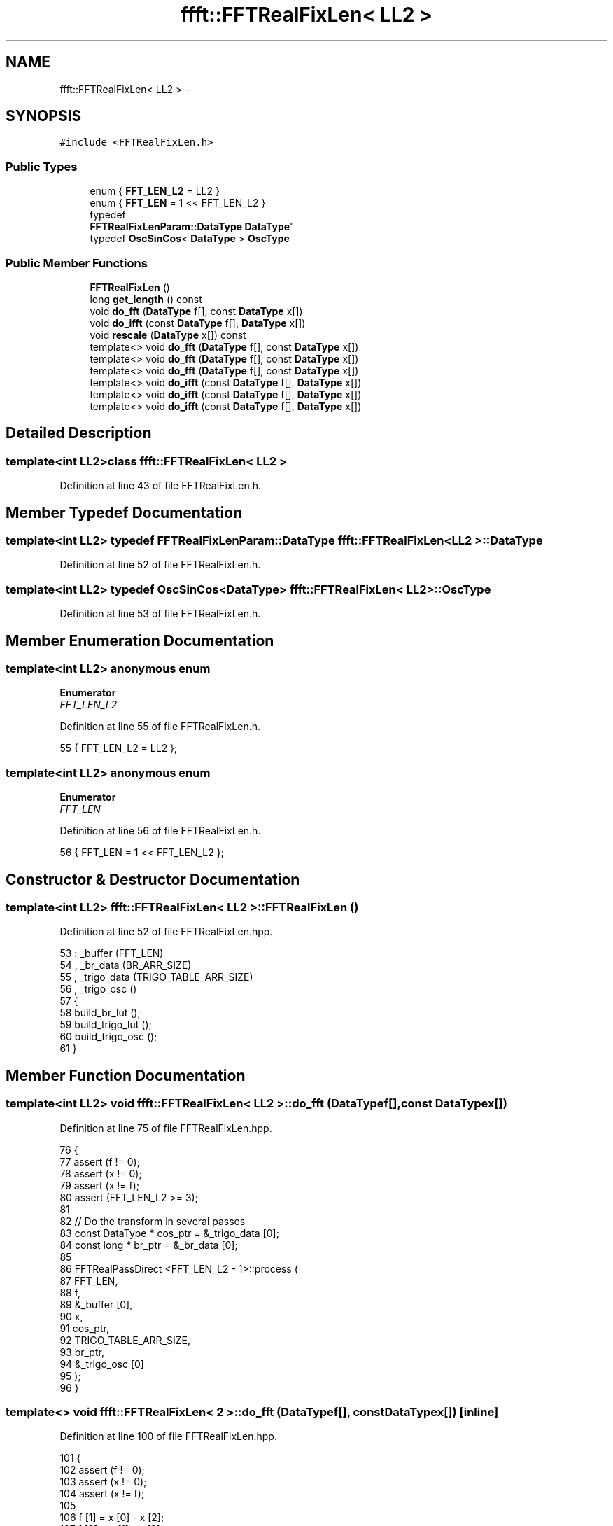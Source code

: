 .TH "ffft::FFTRealFixLen< LL2 >" 3 "Thu Oct 30 2014" "Version V0.0" "AQ0X" \" -*- nroff -*-
.ad l
.nh
.SH NAME
ffft::FFTRealFixLen< LL2 > \- 
.SH SYNOPSIS
.br
.PP
.PP
\fC#include <FFTRealFixLen\&.h>\fP
.SS "Public Types"

.in +1c
.ti -1c
.RI "enum { \fBFFT_LEN_L2\fP = LL2 }"
.br
.ti -1c
.RI "enum { \fBFFT_LEN\fP = 1 << FFT_LEN_L2 }"
.br
.ti -1c
.RI "typedef 
.br
\fBFFTRealFixLenParam::DataType\fP \fBDataType\fP"
.br
.ti -1c
.RI "typedef \fBOscSinCos\fP< \fBDataType\fP > \fBOscType\fP"
.br
.in -1c
.SS "Public Member Functions"

.in +1c
.ti -1c
.RI "\fBFFTRealFixLen\fP ()"
.br
.ti -1c
.RI "long \fBget_length\fP () const "
.br
.ti -1c
.RI "void \fBdo_fft\fP (\fBDataType\fP f[], const \fBDataType\fP x[])"
.br
.ti -1c
.RI "void \fBdo_ifft\fP (const \fBDataType\fP f[], \fBDataType\fP x[])"
.br
.ti -1c
.RI "void \fBrescale\fP (\fBDataType\fP x[]) const "
.br
.ti -1c
.RI "template<> void \fBdo_fft\fP (\fBDataType\fP f[], const \fBDataType\fP x[])"
.br
.ti -1c
.RI "template<> void \fBdo_fft\fP (\fBDataType\fP f[], const \fBDataType\fP x[])"
.br
.ti -1c
.RI "template<> void \fBdo_fft\fP (\fBDataType\fP f[], const \fBDataType\fP x[])"
.br
.ti -1c
.RI "template<> void \fBdo_ifft\fP (const \fBDataType\fP f[], \fBDataType\fP x[])"
.br
.ti -1c
.RI "template<> void \fBdo_ifft\fP (const \fBDataType\fP f[], \fBDataType\fP x[])"
.br
.ti -1c
.RI "template<> void \fBdo_ifft\fP (const \fBDataType\fP f[], \fBDataType\fP x[])"
.br
.in -1c
.SH "Detailed Description"
.PP 

.SS "template<int LL2>class ffft::FFTRealFixLen< LL2 >"

.PP
Definition at line 43 of file FFTRealFixLen\&.h\&.
.SH "Member Typedef Documentation"
.PP 
.SS "template<int LL2> typedef \fBFFTRealFixLenParam::DataType\fP \fBffft::FFTRealFixLen\fP< LL2 >::\fBDataType\fP"

.PP
Definition at line 52 of file FFTRealFixLen\&.h\&.
.SS "template<int LL2> typedef \fBOscSinCos\fP<\fBDataType\fP> \fBffft::FFTRealFixLen\fP< LL2 >::\fBOscType\fP"

.PP
Definition at line 53 of file FFTRealFixLen\&.h\&.
.SH "Member Enumeration Documentation"
.PP 
.SS "template<int LL2> anonymous enum"

.PP
\fBEnumerator\fP
.in +1c
.TP
\fB\fIFFT_LEN_L2 \fP\fP
.PP
Definition at line 55 of file FFTRealFixLen\&.h\&.
.PP
.nf
55 {            FFT_LEN_L2  = LL2   };
.fi
.SS "template<int LL2> anonymous enum"

.PP
\fBEnumerator\fP
.in +1c
.TP
\fB\fIFFT_LEN \fP\fP
.PP
Definition at line 56 of file FFTRealFixLen\&.h\&.
.PP
.nf
56 {           FFT_LEN     = 1 << FFT_LEN_L2   };
.fi
.SH "Constructor & Destructor Documentation"
.PP 
.SS "template<int LL2> \fBffft::FFTRealFixLen\fP< LL2 >::\fBFFTRealFixLen\fP ()"

.PP
Definition at line 52 of file FFTRealFixLen\&.hpp\&.
.PP
.nf
53 :   _buffer (FFT_LEN)
54 ,   _br_data (BR_ARR_SIZE)
55 ,   _trigo_data (TRIGO_TABLE_ARR_SIZE)
56 ,   _trigo_osc ()
57 {
58     build_br_lut ();
59     build_trigo_lut ();
60     build_trigo_osc ();
61 }
.fi
.SH "Member Function Documentation"
.PP 
.SS "template<int LL2> void \fBffft::FFTRealFixLen\fP< LL2 >::do_fft (\fBDataType\fPf[], const \fBDataType\fPx[])"

.PP
Definition at line 75 of file FFTRealFixLen\&.hpp\&.
.PP
.nf
76 {
77     assert (f != 0);
78     assert (x != 0);
79     assert (x != f);
80     assert (FFT_LEN_L2 >= 3);
81 
82     // Do the transform in several passes
83     const DataType  *   cos_ptr = &_trigo_data [0];
84     const long *    br_ptr = &_br_data [0];
85 
86     FFTRealPassDirect <FFT_LEN_L2 - 1>::process (
87         FFT_LEN,
88         f,
89         &_buffer [0],
90         x,
91         cos_ptr,
92         TRIGO_TABLE_ARR_SIZE,
93         br_ptr,
94         &_trigo_osc [0]
95     );
96 }
.fi
.SS "template<> void \fBffft::FFTRealFixLen\fP< 2 >::do_fft (\fBDataType\fPf[], const \fBDataType\fPx[])\fC [inline]\fP"

.PP
Definition at line 100 of file FFTRealFixLen\&.hpp\&.
.PP
.nf
101 {
102     assert (f != 0);
103     assert (x != 0);
104     assert (x != f);
105 
106     f [1] = x [0] - x [2];
107     f [3] = x [1] - x [3];
108 
109     const DataType  b_0 = x [0] + x [2];
110     const DataType  b_2 = x [1] + x [3];
111     
112     f [0] = b_0 + b_2;
113     f [2] = b_0 - b_2;
114 }
.fi
.SS "template<> void \fBffft::FFTRealFixLen\fP< 1 >::do_fft (\fBDataType\fPf[], const \fBDataType\fPx[])\fC [inline]\fP"

.PP
Definition at line 118 of file FFTRealFixLen\&.hpp\&.
.PP
.nf
119 {
120     assert (f != 0);
121     assert (x != 0);
122     assert (x != f);
123 
124     f [0] = x [0] + x [1];
125     f [1] = x [0] - x [1];
126 }
.fi
.SS "template<> void \fBffft::FFTRealFixLen\fP< 0 >::do_fft (\fBDataType\fPf[], const \fBDataType\fPx[])\fC [inline]\fP"

.PP
Definition at line 130 of file FFTRealFixLen\&.hpp\&.
.PP
.nf
131 {
132     assert (f != 0);
133     assert (x != 0);
134 
135     f [0] = x [0];
136 }
.fi
.SS "template<int LL2> void \fBffft::FFTRealFixLen\fP< LL2 >::do_ifft (const \fBDataType\fPf[], \fBDataType\fPx[])"

.PP
Definition at line 142 of file FFTRealFixLen\&.hpp\&.
.PP
.nf
143 {
144     assert (f != 0);
145     assert (x != 0);
146     assert (x != f);
147     assert (FFT_LEN_L2 >= 3);
148 
149     // Do the transform in several passes
150     DataType *      s_ptr =
151         FFTRealSelect <FFT_LEN_L2 & 1>::sel_bin (&_buffer [0], x);
152     DataType *      d_ptr =
153         FFTRealSelect <FFT_LEN_L2 & 1>::sel_bin (x, &_buffer [0]);
154     const DataType  *   cos_ptr = &_trigo_data [0];
155     const long *    br_ptr = &_br_data [0];
156 
157     FFTRealPassInverse <FFT_LEN_L2 - 1>::process (
158         FFT_LEN,
159         d_ptr,
160         s_ptr,
161         f,
162         cos_ptr,
163         TRIGO_TABLE_ARR_SIZE,
164         br_ptr,
165         &_trigo_osc [0]
166     );
167 }
.fi
.SS "template<> void \fBffft::FFTRealFixLen\fP< 2 >::do_ifft (const \fBDataType\fPf[], \fBDataType\fPx[])\fC [inline]\fP"

.PP
Definition at line 171 of file FFTRealFixLen\&.hpp\&.
.PP
.nf
172 {
173     assert (f != 0);
174     assert (x != 0);
175     assert (x != f);
176 
177     const DataType  b_0 = f [0] + f [2];
178     const DataType  b_2 = f [0] - f [2];
179 
180     x [0] = b_0 + f [1] * 2;
181     x [2] = b_0 - f [1] * 2;
182     x [1] = b_2 + f [3] * 2;
183     x [3] = b_2 - f [3] * 2;
184 }
.fi
.SS "template<> void \fBffft::FFTRealFixLen\fP< 1 >::do_ifft (const \fBDataType\fPf[], \fBDataType\fPx[])\fC [inline]\fP"

.PP
Definition at line 188 of file FFTRealFixLen\&.hpp\&.
.PP
.nf
189 {
190     assert (f != 0);
191     assert (x != 0);
192     assert (x != f);
193 
194     x [0] = f [0] + f [1];
195     x [1] = f [0] - f [1];
196 }
.fi
.SS "template<> void \fBffft::FFTRealFixLen\fP< 0 >::do_ifft (const \fBDataType\fPf[], \fBDataType\fPx[])\fC [inline]\fP"

.PP
Definition at line 200 of file FFTRealFixLen\&.hpp\&.
.PP
.nf
201 {
202     assert (f != 0);
203     assert (x != 0);
204     assert (x != f);
205 
206     x [0] = f [0];
207 }
.fi
.SS "template<int LL2> long \fBffft::FFTRealFixLen\fP< LL2 >::get_length () const\fC [inline]\fP"

.PP
Definition at line 66 of file FFTRealFixLen\&.hpp\&.
.PP
Referenced by QFourierFixedCalculator< T >::QFourierFixedCalculator()\&.
.PP
.nf
67 {
68     return (FFT_LEN);
69 }
.fi
.SS "template<int LL2> void \fBffft::FFTRealFixLen\fP< LL2 >::rescale (\fBDataType\fPx[]) const"

.PP
Definition at line 213 of file FFTRealFixLen\&.hpp\&.
.PP
.nf
214 {
215     assert (x != 0);
216 
217     const DataType  mul = DataType (1\&.0 / FFT_LEN);
218 
219     if (FFT_LEN < 4)
220     {
221         long                i = FFT_LEN - 1;
222         do
223         {
224             x [i] *= mul;
225             --i;
226         }
227         while (i >= 0);
228     }
229 
230     else
231     {
232         assert ((FFT_LEN & 3) == 0);
233 
234         // Could be optimized with SIMD instruction sets (needs alignment check)
235         long                i = FFT_LEN - 4;
236         do
237         {
238             x [i + 0] *= mul;
239             x [i + 1] *= mul;
240             x [i + 2] *= mul;
241             x [i + 3] *= mul;
242             i -= 4;
243         }
244         while (i >= 0);
245     }
246 }
.fi


.SH "Author"
.PP 
Generated automatically by Doxygen for AQ0X from the source code\&.
